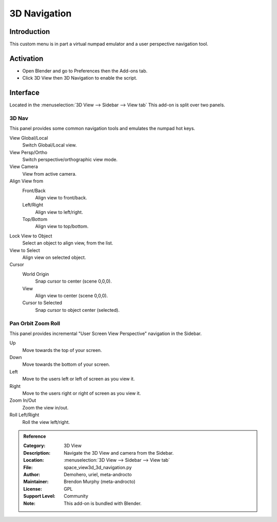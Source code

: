 
*************
3D Navigation
*************

Introduction
============

This custom menu is in part a virtual numpad emulator and a user perspective navigation tool.


Activation
==========

- Open Blender and go to Preferences then the Add-ons tab.
- Click 3D View then 3D Navigation to enable the script.


Interface
=========

Located in the :menuselection:`3D View --> Sidebar --> View tab`
This add-on is split over two panels.


3D Nav
------

This panel provides some common navigation tools and emulates the numpad hot keys.

.. figure:: /images/addons_3dview_3dnav_panel1.jpg
   :align: right
   :width: 220px

View Global/Local
    Switch Global/Local view.
View Persp/Ortho
   Switch perspective/orthographic view mode.
View Camera
   View from active camera.

Align View from
   Front/Back
      Align view to front/back.

   Left/Right
      Align view to left/right.

   Top/Bottom
      Align view to top/bottom.

Lock View to Object
   Select an object to align view, from the list.

View to Select
   Align view on selected object.

Cursor
   World Origin
      Snap cursor to center (scene 0,0,0).
   View
      Align view to center (scene 0,0,0).
   Cursor to Selected
      Snap cursor to object center (selected).


Pan Orbit Zoom Roll
-------------------

This panel provides incremental "User Screen View Perspective" navigation in the Sidebar.


.. figure:: /images/addons_3dview_3dnav_panel2.jpg
   :align: right
   :width: 220px

Up
   Move towards the top of your screen.

Down
   Move towards the bottom of your screen.

Left
   Move to the users left or left of screen as you view it.

Right
   Move to the users right or right of screen as you view it.

Zoom In/Out
   Zoom the view in/out.

Roll Left/Right
   Roll the view left/right.

.. admonition:: Reference
   :class: refbox

   :Category:  3D View
   :Description: Navigate the 3D View and camera from the Sidebar.
   :Location: :menuselection:`3D View --> Sidebar --> View tab`
   :File: space_view3d_3d_navigation.py
   :Author: Demohero, uriel, meta-androcto
   :Maintainer: Brendon Murphy (meta-androcto)
   :License: GPL
   :Support Level: Community
   :Note: This add-on is bundled with Blender.
